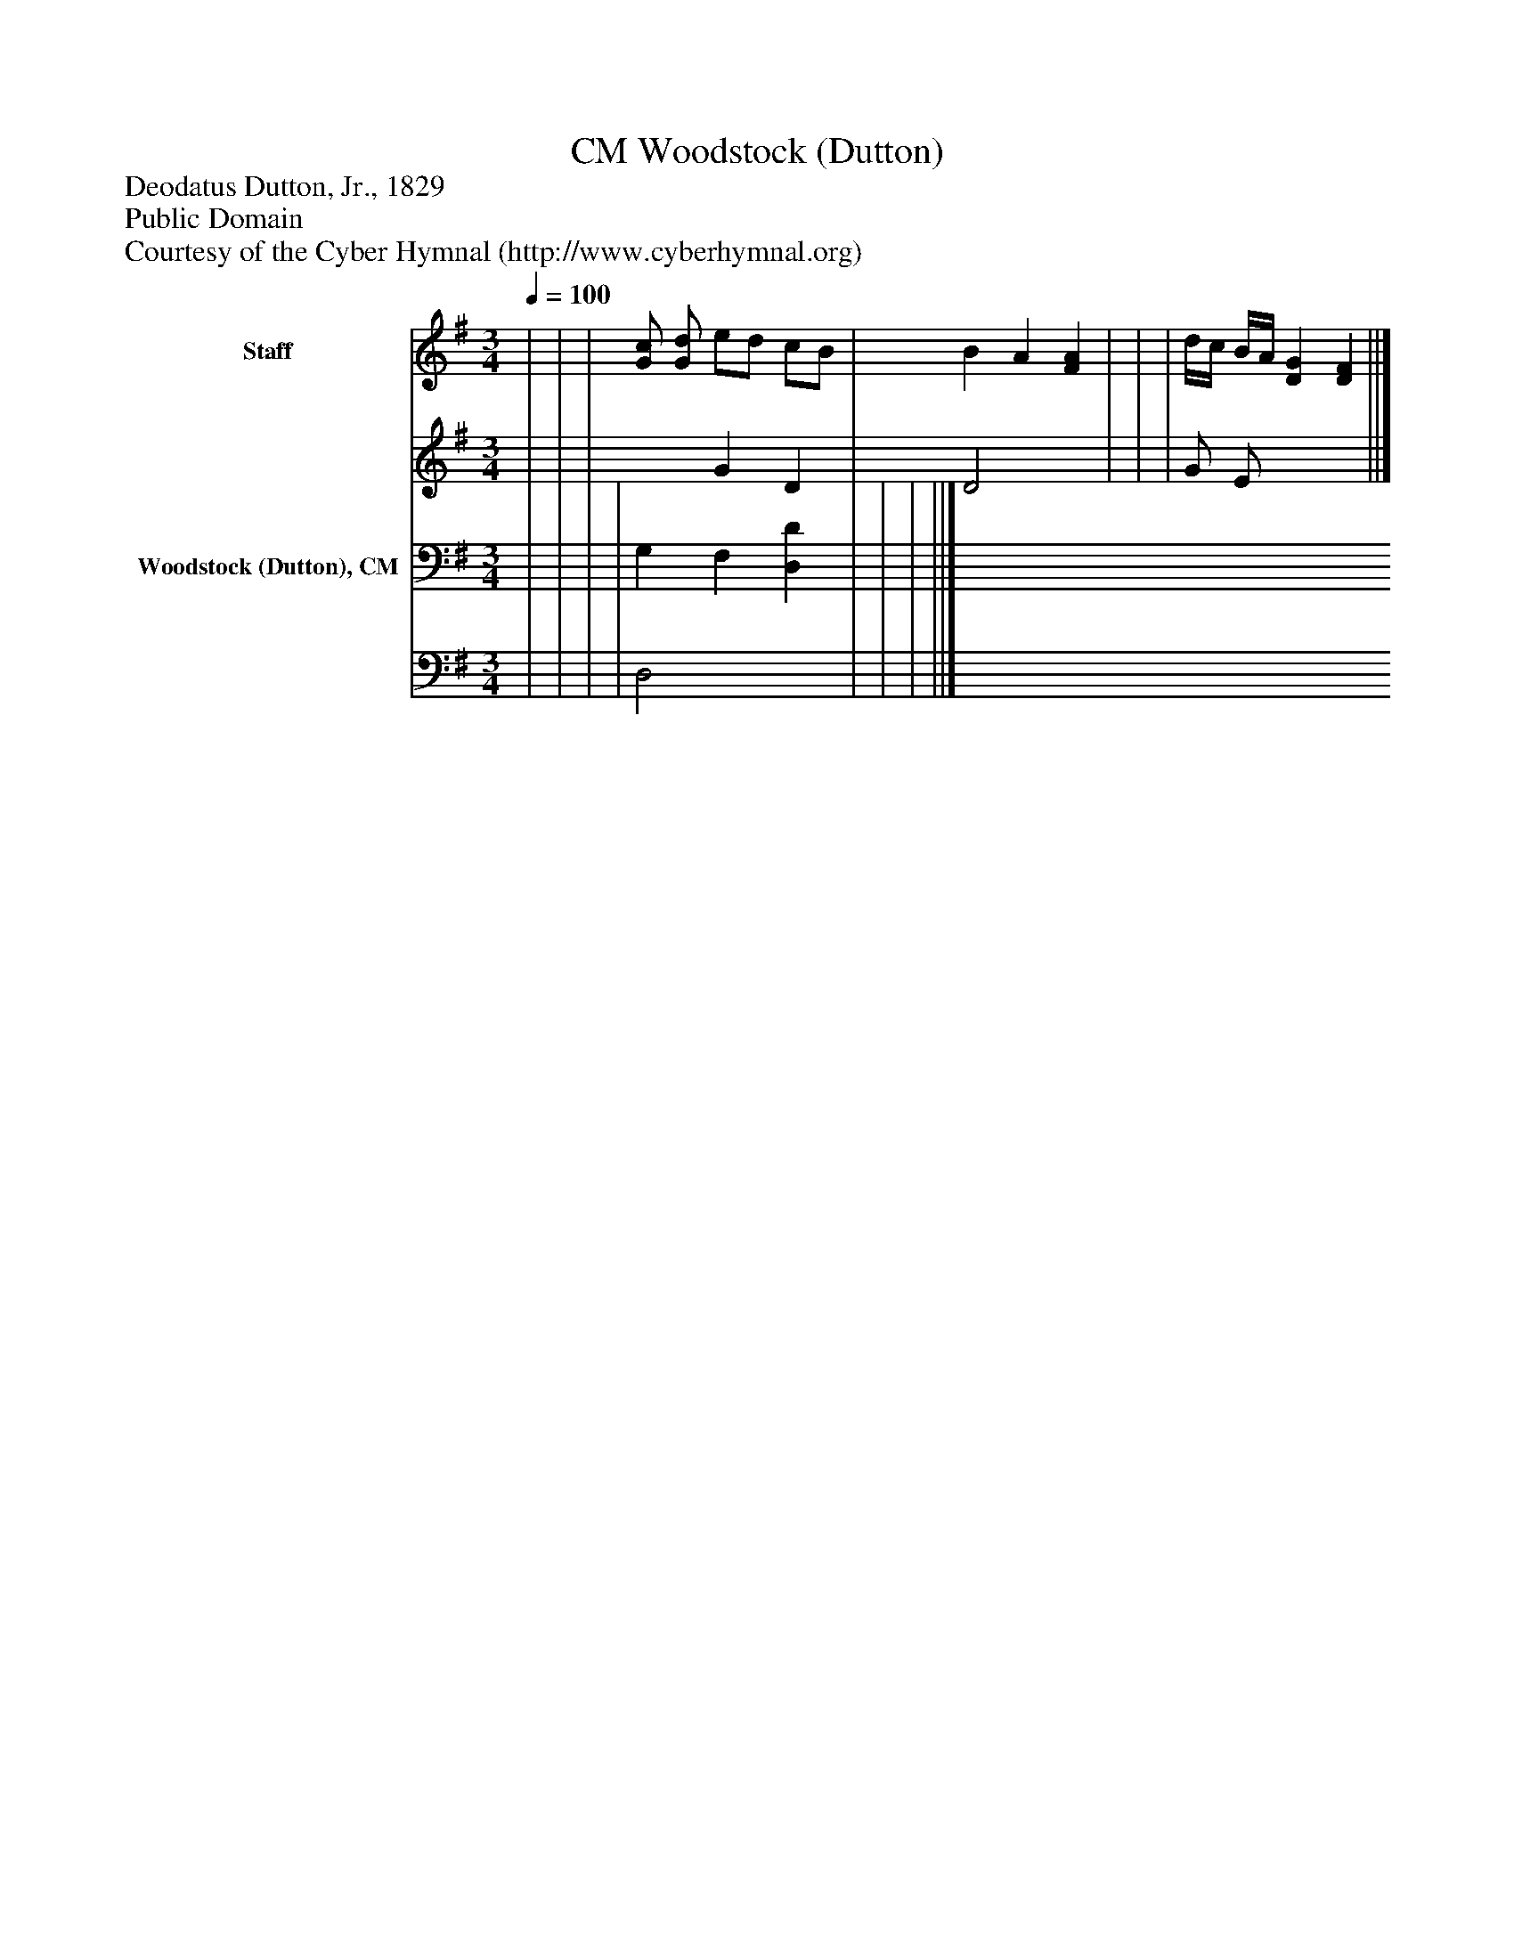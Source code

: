 %%abc-creator mxml2abc 1.4
%%abc-version 2.0
%%continueall true
%%titletrim true
%%titleformat A-1 T C1, Z-1, S-1
X: 0
T: Woodstock (Dutton), CM
Z: Deodatus Dutton, Jr., 1829
Z: Public Domain
Z: Courtesy of the Cyber Hymnal (http://www.cyberhymnal.org)
L: 1/4
M: 3/4
Q: 1/4=100
V: P1_1 name="Staff"
V: P1_2
%%MIDI program 1 0
V: P2_1 name="Woodstock (Dutton), CM"
V: P2_2
%%MIDI program 2 91
K: G
% Extracting voice 1 from part P1
[V: P1_1]  | | | [G/c/] [G/d/] e/d/ c/B/ | B A [FA] | | | d/4c/4 B/4A/4 [DG] [DF] ||]
% Extracting voice 2 from part P1
[V: P1_2]  | | | x1  G D | D2 x1  | | | G/ E/ x2  ||]
% Extracting voice 1 from part P2
[V: P2_1]  | | | | G, F, [D,D] | | | ||]
% Extracting voice 2 from part P2
[V: P2_2]  | | | | D,2 x1  | | | ||]

